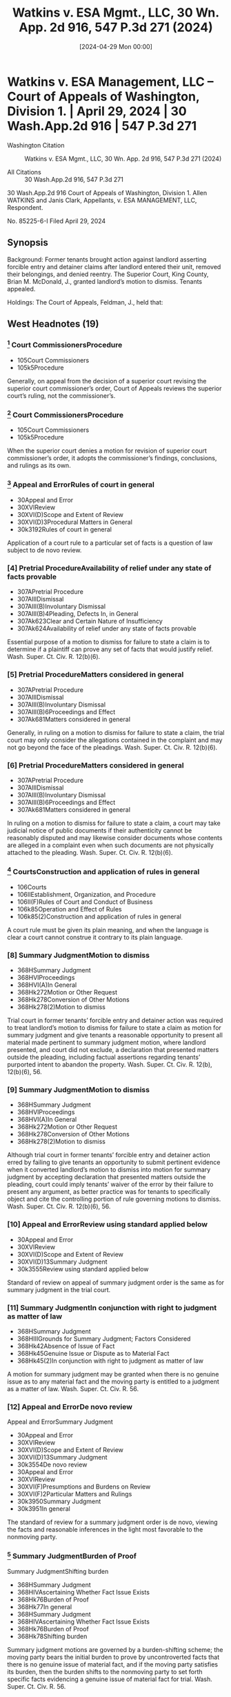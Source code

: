 #+title:      Watkins v. ESA Mgmt., LLC, 30 Wn. App. 2d 916, 547 P.3d 271 (2024)
#+date:       [2024-04-29 Mon 00:00]
#+filetags:   :case:
#+identifier: 20240429T000000

* Watkins v. ESA Management, LLC -- Court of Appeals of Washington, Division 1. | April 29, 2024 | 30 Wash.App.2d 916 | 547 P.3d 271

- Washington Citation :: Watkins v. ESA Mgmt., LLC, 30 Wn. App. 2d 916, 547 P.3d 271 (2024)

- All Citations :: 30 Wash.App.2d 916, 547 P.3d 271


                          30 Wash.App.2d 916
             Court of Appeals of Washington, Division 1.
              Allen WATKINS and Janis Clark, Appellants,
                                  v.
                   ESA MANAGEMENT, LLC, Respondent.

                            No. 85225-6-I
                         Filed April 29, 2024

** Synopsis

Background: Former tenants brought action against landlord asserting forcible entry and detainer claims after landlord entered their unit, removed their belongings, and denied reentry. The Superior Court, King County, Brian M. McDonald, J., granted landlord’s motion to dismiss. Tenants appealed.

Holdings: The Court of Appeals, Feldman, J., held that:

[1] trial court was required to treat motion to dismiss as one for summary judgment and give tenants opportunity to present pertinent evidence;

[2] genuine issue of material fact as to whether tenants were in peaceable and undisturbed possession preceding forcible entry precluded summary judgment; and

[3] tenants were required to join any tenant or subtenant who resided at unit when complaint was filed as a party defendant.

Reversed and remanded.

Procedural Posture(s): On Appeal; Motion for Summary Judgment; Motion to Dismiss for Failure to State a Claim.

** West Headnotes (19)

*** [1] Court CommissionersProcedure

- 105Court Commissioners
- 105k5Procedure

Generally, on appeal from the decision of a superior court revising the superior court commissioner’s order, Court of Appeals reviews the superior court’s ruling, not the commissioner’s.

*** [2] Court CommissionersProcedure

- 105Court Commissioners
- 105k5Procedure

When the superior court denies a motion for revision of superior court commissioner’s order, it adopts the commissioner’s findings, conclusions, and rulings as its own.

*** [3] Appeal and ErrorRules of court in general

- 30Appeal and Error
- 30XVIReview
- 30XVI(D)Scope and Extent of Review
- 30XVI(D)3Procedural Matters in General
- 30k3192Rules of court in general

Application of a court rule to a particular set of facts is a question of law subject to de novo review.

*** [4] Pretrial ProcedureAvailability of relief under any state of facts provable

- 307APretrial Procedure
- 307AIIIDismissal
- 307AIII(B)Involuntary Dismissal
- 307AIII(B)4Pleading, Defects In, in General
- 307Ak623Clear and Certain Nature of Insufficiency
- 307Ak624Availability of relief under any state of facts provable

Essential purpose of a motion to dismiss for failure to state a claim is to determine if a plaintiff can prove any set of facts that would justify relief. Wash. Super. Ct. Civ. R. 12(b)(6).

*** [5] Pretrial ProcedureMatters considered in general

- 307APretrial Procedure
- 307AIIIDismissal
- 307AIII(B)Involuntary Dismissal
- 307AIII(B)6Proceedings and Effect
- 307Ak681Matters considered in general

Generally, in ruling on a motion to dismiss for failure to state a claim, the trial court may only consider the allegations contained in the complaint and may not go beyond the face of the pleadings. Wash. Super. Ct. Civ. R. 12(b)(6).

*** [6] Pretrial ProcedureMatters considered in general

- 307APretrial Procedure
- 307AIIIDismissal
- 307AIII(B)Involuntary Dismissal
- 307AIII(B)6Proceedings and Effect
- 307Ak681Matters considered in general

In ruling on a motion to dismiss for failure to state a claim, a court may take judicial notice of public documents if their authenticity cannot be reasonably disputed and may likewise consider documents whose contents are alleged in a complaint even when such documents are not physically attached to the pleading. Wash. Super. Ct. Civ. R. 12(b)(6).

*** [7] CourtsConstruction and application of rules in general

- 106Courts
- 106IIEstablishment, Organization, and Procedure
- 106II(F)Rules of Court and Conduct of Business
- 106k85Operation and Effect of Rules
- 106k85(2)Construction and application of rules in general

A court rule must be given its plain meaning, and when the language is clear a court cannot construe it contrary to its plain language.

*** [8] Summary JudgmentMotion to dismiss

- 368HSummary Judgment
- 368HVIProceedings
- 368HVI(A)In General
- 368Hk272Motion or Other Request
- 368Hk278Conversion of Other Motions
- 368Hk278(2)Motion to dismiss

Trial court in former tenants’ forcible entry and detainer action was required to treat landlord’s motion to dismiss for failure to state a claim as motion for summary judgment and give tenants a reasonable opportunity to present all material made pertinent to summary judgment motion, where landlord presented, and court did not exclude, a declaration that presented matters outside the pleading, including factual assertions regarding tenants’ purported intent to abandon the property. Wash. Super. Ct. Civ. R. 12(b), 12(b)(6), 56.

*** [9] Summary JudgmentMotion to dismiss

- 368HSummary Judgment
- 368HVIProceedings
- 368HVI(A)In General
- 368Hk272Motion or Other Request
- 368Hk278Conversion of Other Motions
- 368Hk278(2)Motion to dismiss

Although trial court in former tenants’ forcible entry and detainer action erred by failing to give tenants an opportunity to submit pertinent evidence when it converted landlord’s motion to dismiss into motion for summary judgment by accepting declaration that presented matters outside the pleading, court could imply tenants’ waiver of the error by their failure to present any argument, as better practice was for tenants to specifically object and cite the controlling portion of rule governing motions to dismiss. Wash. Super. Ct. Civ. R. 12(b)(6), 56.

*** [10] Appeal and ErrorReview using standard applied below

- 30Appeal and Error
- 30XVIReview
- 30XVI(D)Scope and Extent of Review
- 30XVI(D)13Summary Judgment
- 30k3555Review using standard applied below

Standard of review on appeal of summary judgment order is the same as for summary judgment in the trial court.

*** [11] Summary JudgmentIn conjunction with right to judgment as matter of law

- 368HSummary Judgment
- 368HIIIGrounds for Summary Judgment; Factors Considered
- 368Hk42Absence of Issue of Fact
- 368Hk45Genuine Issue or Dispute as to Material Fact
- 368Hk45(2)In conjunction with right to judgment as matter of law

A motion for summary judgment may be granted when there is no genuine issue as to any material fact and the moving party is entitled to a judgment as a matter of law. Wash. Super. Ct. Civ. R. 56.

*** [12] Appeal and ErrorDe novo review
Appeal and ErrorSummary Judgment

- 30Appeal and Error
- 30XVIReview
- 30XVI(D)Scope and Extent of Review
- 30XVI(D)13Summary Judgment
- 30k3554De novo review
- 30Appeal and Error
- 30XVIReview
- 30XVI(F)Presumptions and Burdens on Review
- 30XVI(F)2Particular Matters and Rulings
- 30k3950Summary Judgment
- 30k3951In general

The standard of review for a summary judgment order is de novo, viewing the facts and reasonable inferences in the light most favorable to the nonmoving party.

*** [13] Summary JudgmentBurden of Proof
Summary JudgmentShifting burden

- 368HSummary Judgment
- 368HIVAscertaining Whether Fact Issue Exists
- 368Hk76Burden of Proof
- 368Hk77In general
- 368HSummary Judgment
- 368HIVAscertaining Whether Fact Issue Exists
- 368Hk76Burden of Proof
- 368Hk78Shifting burden

Summary judgment motions are governed by a burden-shifting scheme; the moving party bears the initial burden to prove by uncontroverted facts that there is no genuine issue of material fact, and if the moving party satisfies its burden, then the burden shifts to the nonmoving party to set forth specific facts evidencing a genuine issue of material fact for trial. Wash. Super. Ct. Civ. R. 56.

*** [14] Landlord and TenantTrial
Summary JudgmentTermination of tenancy; eviction

- 233Landlord and Tenant
- 233VIIIReentry and Recovery of Possession by Landlord
- 233VIII(C)Actions for Recovery of Possession
- 233k1758Actions
- 233k1769Trial
- 368HSummary Judgment
- 368HVParticular Cases and Contexts
- 368Hk189Landlord and Tenant
- 368Hk193Termination of tenancy; eviction

Genuine issue of material fact as to whether former tenants were in peaceable and undisturbed possession of the property for five days preceding forcible entry precluded summary judgment on their forcible entry and detainer claims against landlord. Wash. Rev. Code Ann. § 59.12.140.

*** [15] Appeal and ErrorDe novo review

- 30Appeal and Error
- 30XVIReview
- 30XVI(D)Scope and Extent of Review
- 30XVI(D)4Pleading
- 30k3280Failure to State Claim, and Dismissal Therefor
- 30k3284De novo review

Court of Appeals reviews the trial court’s ruling on a motion to dismiss for failure to state a claim de novo.

*** [16] Pretrial ProcedureAvailability of relief under any state of facts provable
Pretrial ProcedureConstruction of pleadings

- 307APretrial Procedure
- 307AIIIDismissal
- 307AIII(B)Involuntary Dismissal
- 307AIII(B)4Pleading, Defects In, in General
- 307Ak623Clear and Certain Nature of Insufficiency
- 307Ak624Availability of relief under any state of facts provable
- 307APretrial Procedure
- 307AIIIDismissal
- 307AIII(B)Involuntary Dismissal
- 307AIII(B)6Proceedings and Effect
- 307Ak679Construction of pleadings

On motion to dismiss for failure to state a claim, factual allegations are accepted as true, and unless it appears beyond doubt that the plaintiff can prove no set of facts consistent with the complaint that would entitle him or her to relief, the motion to dismiss must be denied. Wash. Super. Ct. Civ. R. 12(b)(6).

*** [17] Pretrial ProcedureConstruction of pleadings
Pretrial ProcedurePresumptions and burden of proof

- 307APretrial Procedure
- 307AIIIDismissal
- 307AIII(B)Involuntary Dismissal
- 307AIII(B)6Proceedings and Effect
- 307Ak679Construction of pleadings
- 307APretrial Procedure
- 307AIIIDismissal
- 307AIII(B)Involuntary Dismissal
- 307AIII(B)6Proceedings and Effect
- 307Ak682Evidence
- 307Ak683Presumptions and burden of proof

On motion to dismiss for failure to state a claim, the court must assume the truth of facts alleged in the complaint, as well as hypothetical facts, viewing both in the light most favorable to the nonmoving party. Wash. Super. Ct. Civ. R. 12(b)(6).

*** [18] Landlord and TenantJoinder and intervention

- 233Landlord and Tenant
- 233VIIIReentry and Recovery of Possession by Landlord
- 233VIII(C)Actions for Recovery of Possession
- 233k1758Actions
- 233k1762Parties
- 233k1762(6)Joinder and intervention

Tenant or subtenant who occupied former tenants’ unit when complaint was filed was necessary party who had to be joined in order for former tenants to assert right to possess the property in their forcible entry and detainer action; it was statutory requirement that in order to be restored to the property described in the complaint, any tenant or subtenant in actual possession of premises when complaint was filed needed to be made a party defendant. Wash. Rev. Code Ann. §§ 59.12.090, 59.12.140; Wash. Super. Ct. Civ. R. 19.

*** [19] Landlord and TenantSelf-Help

- 233Landlord and Tenant
- 233VIIIReentry and Recovery of Possession by Landlord
- 233VIII(B)Self-Help
- 233k1735In general

No landlord, including one not governed by the Residential Landlord Tenant Act, may ever use nonjudicial, self-help methods to remove a tenant. Wash. Rev. Code Ann. § 59.18.290.

**273 Honorable B. McDonald, Judge.

** Attorneys and Law Firms

- Daniel Frank Parker, Yuan Ting, Christina Eugenie Jaccard, King County Bar Association, 1200 5th Ave. Ste. 700, Seattle, WA, 98101-1116, Edmund Robert Witter, Attorney at Law, 1200 5th Ave. Ste. 700, Seattle, WA, 98101-1116, Ashleen Elisabeth O’brien, Housing Justice Project, 1200 5th Ave. Ste. 700, Seattle, WA, 98101-1116, for Appellants.

- Joseph Toups, Daniel Andrew Brown, Williams Kastner, 601 Union St. Ste. 4100, Seattle, WA, 98101-1368, for Respondent.

** PUBLISHED OPINION

Feldman, J.

*918 ¶1 Allen Watkins and Janis Clark (appellants) filed a complaint asserting forcible entry and detainer claims against ESA Management LLC (ESA), which owned and managed the Extended Stay of America property where they resided before ESA entered the unit, removed their belongings, and denied reentry. ESA, in turn, filed a motion to dismiss the complaint, and the superior court granted that motion. In doing so, the trial court erred in two significant respects. First, the superior court erred by failing to treat ESA’s motion to dismiss as one for summary judgment and give appellants a reasonable opportunity to present pertinent evidence pursuant to CR 12(b)(6). Second, the superior court erred in granting ESA’s motion even though appellants effectively rebutted ESA’s substantive argument. We therefore reverse the superior court’s order of *919 dismissal and remand the matter for further proceedings. Lastly, any tenant or subtenant in the actual occupation of the premises when appellants’ complaint was filed is a necessary party under RCW 59.12.060 and must be joined if they assert a right to possess the property.

I.

¶2 Appellants were hotel guests residing at an Extended Stay of America property in Tukwila, Washington owned and managed by ESA. In August 2022, ESA filed an unlawful detailer proceeding, claiming that appellants were substantially behind in their payment of rent. A show cause hearing was scheduled for October 18, 2022, but continued on two occasions and finally scheduled for December 2, 2022. However, prior to the hearing, ESA purportedly concluded that appellants had abandoned the property. Based on this belief, ESA entered appellants’ unit, removed their belongings, and denied appellants reentry. Having engaged in self-help, ESA voluntarily dismissed its unlawful detainer action.

¶3 Unable to reenter their unit, appellants filed the instant action for forcible entry and detainer on December 29, 2022 and filed a writ of restitution to return to the unit pending the result of the action. A commissioner set a hearing on the writ of restitution for January 23, 2023 and directed that ESA file a response by January 18 and appellants file a reply by January 20. Instead of complying with the briefing schedule, ESA filed a motion titled “DEFENDANT’S MOTION TO DISMISS” on January 23, 2023 and noted the motion for a hearing the same day. In its motion, ESA argued that appellants had abandoned the property and therefore were not in possession of the property as required to obtain relief under RCW 59.12.010 (forcible entry) and RCW 59.12.020 (forcible detainer). To support its abandonment argument, ESA attached to its motion a declaration of a general manager of the Extended Stay of America property asserting *920 that appellants abandoned the premises following a “huge fight.” After ESA filed its **274 motion, the court continued the hearing to February 1, 2023. Appellants then filed a responsive brief on January 30, 2023 titled “PLAINTIFF’S REPLY IN SUPPORT OF MOTION FOR WRIT OF RESTITUTION PURSUANT TO RCW 59.12.090 and RESPONSE TO DEFENDANT’S MOTION TO DISMISS.”

¶4 At the hearing on February 1, 2023, a commissioner heard oral argument on ESA’s motion to dismiss despite appellants’ assertion that the motion had not properly been noted for decision and was, in effect, an untimely response to their motion for a writ of restitution. Addressing the merits of the motion to dismiss, and without permitting appellants to testify, the commissioner concluded that appellants had not provided a sufficient basis to rule in their favor on their underlying claims for forcible entry and detainer. The commissioner granted ESA’s motion to dismiss and declined to rule on ESA’s oral motion for a judgment for unpaid rent. Finally, appellants filed a motion for revision. A superior court judge denied the motion to revise, adopted the commissioner’s oral findings and rulings, and granted ESA’s motion to dismiss. Id. This timely appeal followed.

II.

A.

¶5 Appellants claim that the superior court erred when it “converted ESA’s motion to dismiss into a motion for summary judgment without giving appellants an opportunity to submit pertinent evidence.” We agree.

[1] [2] [3]¶6 “Generally, we review the superior court’s ruling, not the commissioner’s. But when the superior court denies a motion for revision, it adopts the commissioner’s findings, conclusions, and rulings as its own.”  *921 State ex rel. J.V.G. v. Van Guilder, 137 Wash. App. 417, 423, 154 P.3d 243 (2007) (citing In re Marriage of Stewart, 133 Wash. App. 545, 550, 137 P.3d 25 (2006)). As discussed below, the dispositive issue here is the proper application of CR 12(b)(6), which governs motions to dismiss. The application of a court rule to a particular set of facts is a question of law subject to de novo review. Wiley v. Rehak, 143 Wash.2d 339, 343, 20 P.3d 404 (2001).

[4] [5] [6]¶7 The essential purpose of a CR 12(b)(6) motion to dismiss is “ ‘to determine if a plaintiff can prove any set of facts that would justify relief.’ ” Freedom Found. v. Teamsters Local 117 Segregated Fund, 197 Wash.2d 116, 139, 480 P.3d 1119 (2021) (quoting P.E. Sys., LLC v. CPI Corp., 176 Wash.2d 198, 203, 289 P.3d 638 (2012)). “Generally, in ruling on a CR 12(b)(6) motion to dismiss, the trial court may only consider the allegations contained in the complaint and may not go beyond the face of the pleadings.” Rodriguez v. Loudeye Corp., 144 Wash. App. 709, 725, 189 P.3d 168 (2008). But in ruling on a motion to dismiss, a court “may take judicial notice of public documents if their authenticity cannot be reasonably disputed” and may likewise consider “[d]ocuments whose contents are alleged in a complaint” even when such documents “are not physically attached to the pleading.” Id. at 725-26, 189 P.3d 168.

¶8 The issue here is what procedural protections apply when a moving party submits with a CR 12(b)(6) motion, and the court does not exclude, documents that are not subject to judicial notice or attached to or referenced in the operative pleading. Addressing that issue, CR 12(b) states,

If, on a motion asserting the defense numbered (6) to dismiss for failure of the pleading to state a claim upon which relief can be granted, matters outside the pleading are presented to and not excluded by the court, the motion shall be treated as one for summary judgment and disposed of as provided in rule 56, and all parties shall be given reasonable opportunity to present all material made pertinent to such a motion by rule 56.

*922 The rule is clear and unequivocal: if matters outside the pleading are presented to and not excluded by the court in deciding a motion to dismiss, the motion shall be treated as one for summary judgment and all parties shall be given reasonable opportunity to present pertinent evidence.

[7]¶9 “A court rule ‘must be given its plain meaning, and when the language is **275 clear a court cannot construe it contrary to its plain language.’ ” In re Carlstad, 114 Wash. App. 447, 455, 58 P.3d 301 (2002) (quoting City of Kirkland v. Ellis, 82 Wash. App. 819, 826, 920 P.2d 206 (1996)). Thus, for example, this court held in Zurich Services Corporation v. Gene Mace Construction that “once extrinsic evidence is admitted and considered, a motion on the pleadings should be converted to a motion of summary judgment” and “[i]n that event, all parties must be given reasonable opportunity to present all material made pertinent to such a motion by CR 56.” 26 Wash. App. 2d 10, 21, 526 P.3d 46 (2023) (quoting P.E. Sys., LLC v. CPI Corp., 176 Wash.2d at 206, 289 P.3d 638, and CR 12(c)). The court also recognized in Zurich that “affidavits ... are extrinsic evidence that may not be considered as part of the pleadings.” Id.

[8] [9]¶10 Here, the superior court was required to treat ESA’s motion to dismiss as a motion for summary judgment because ESA presented—and the court did not exclude—a declaration that presented matters outside the pleading, including factual assertions regarding appellants’ purported intent to abandon the property. Because ESA submitted this declaration and the superior court did not exclude it, the court was required by CR 12(b) to treat ESA’s motion as one for summary judgment and give appellants a reasonable opportunity to present all material made pertinent to such a motion by CR 56. The court erred when it failed to do so.1

1

Although Appellants asserted at the February 1, 2023 hearing that ESA had not properly noted its motion to dismiss for decision, they did not argue that the court could not properly consider the attached declaration without treating the motion to dismiss as one for summary judgment and giving appellants a reasonable opportunity to present pertinent evidence. The better practice is to specifically object, citing the controlling portion of CR 12(b), as failure to do so could potentially constitute waiver. See e.g. Zurich, 26 Wash. App. 2d at 35, 526 P.3d 46 (“court may imply an otherwise unstated waiver ... where it appears affirmatively from the record no affected party was prejudiced”); Podbielancik v. LPP Mortg. Ltd. 191 Wash. App. 662, 666, 362 P.3d 1287 (2015) (“If a party fails to object to an affidavit or bring a motion to strike improper portions of an affidavit, any error is waived.”).

*923 B.

¶11 The superior court’s procedural error, as recounted above, requires that the matter be remanded for summary judgment proceedings in accordance with the substantive and procedural requirements of CR 56. We need not do so here because appellants also argue, and we again agree, that dismissal of their claims “cannot be upheld under CR 12(b)(6) [or] CR 56.”

[10] [11] [12]¶12 Because ESA’s motion was, in substance, a summary judgment motion, “the standard of review on appeal is the same as for summary judgment.” Blenheim v. Dawson & Hall Ltd., 35 Wash. App. 435, 438, 667 P.2d 125 (1983); Zurich, 26 Wash. App. 2d at 24, 526 P.3d 46. A motion for summary judgment may be granted when there is “no genuine issue as to any material fact and ... the moving party is entitled to a judgment as a matter of law.” Ramey v. Knorr, 130 Wash. App. 672, 685, 124 P.3d 314 (2005) (quoting CR 56). “The standard of review for a summary judgment order is de novo ... viewing the facts and reasonable inferences in the light most favorable to the nonmoving party.” Id.

[13]¶13 Summary judgment motions are governed by “ ‘a burden-shifting scheme.’ ” Welch v. Brand Insulations, Inc., 27 Wash. App. 2d 110, 114, 531 P.3d 265 (2023) (quoting Bucci v. Nw. Tr. Servs., Inc., 197 Wash. App. 318, 326, 387 P.3d 1139 (2016)). “The moving party bears the initial burden ‘to prove by uncontroverted facts that there is no genuine issue of material fact.’ ” Id. (quoting  *924 Jacobsen v. State, 89 Wash.2d 104, 108, 569 P.2d 1152 (1977)). If the moving party satisfies its burden, then the burden shifts to the nonmoving party to “ ‘set forth specific facts evidencing a genuine issue of material fact for trial.’ ” Id. (quoting Schaaf v. Highfield, 127 Wash.2d 17, 21, 896 P.2d 665 (1995)).

¶14 Three statutes govern proof of appellants’ claims. First, regarding forcible entry claims, RCW 59.12.010 states as follows:

Every person is guilty of a forcible entry who either—(1) By breaking open windows, doors or other parts of a house, or **276 by fraud, intimidation or stealth, or by any kind of violence or circumstance of terror, enters upon or into any real property; or—(2) Who, after entering peaceably upon real property, turns out by force, threats or menacing conduct the party in actual possession.

Second, the forcible detainer statute, RCW 59.12.020, states in relevant part:

Every person is guilty of a forcible detainer who ... in the nighttime, or during the absence of the occupant of any real property, enters thereon, and who, after demand made for the surrender thereof, refuses for the period of three days to surrender the same to such former occupant. The occupant of real property within the meaning of this subdivision is one who for the five days next preceding such unlawful entry was in the peaceable and undisturbed possession of such real property.

Lastly, RCW 59.12.140, titled “Proof in forcible entry and detainer,” states:

On the trial of any proceeding for any forcible entry or forcible detainer the plaintiff shall only be required to show, in addition to a forcible entry complained of, that he or she was peaceably in the actual possession at the time of the forcible entry; or, in addition to a forcible detainer complained of, that he or she was entitled to the possession at the time of the forcible detainer.

Thus, to obtain relief for forcible entry and detainer, appellants were required to show that (1) ESA entered their unit in their absence, (2) ESA refused to allow them to reenter *925 the unit for three days, and (3) they were in peaceable and undisturbed possession of the property for five days preceding the forcible entry.

¶15 ESA argued below that appellants’ claims failed as a matter of law because they abandoned the property and therefore were not in peaceable and undisturbed possession of the property for five days preceding the forcible entry. Construing RCW 59.12.140 (quoted above), our Supreme Court has held that a plaintiff, “on the question of possession, [is] only required to show that he was, for the period of five days next preceding... entry, in the peaceable and undisturbed possession of the property.” Randolph v. Husch, 159 Wash. 490, 495, 294 P. 236 (1930). The Court has also explained that to have peaceable and undisturbed possession “[i]t is not essential that there be a continuous personal presence on the land, but there must be exercised at least some actual physical control with the intent and apparent purpose of asserting dominion.” Id. at 496, 294 P. 236. “The true intent of the statute by these words and by the five-day limitation is to exclude a momentary or scrambling actual possession; not to describe a constructive possession.” Id.

¶16 ESA’s motion to dismiss and accompanying declaration do not establish, as a matter of law, that appellants were not in peaceable and undisturbed possession of the property for five days preceding the forcible entry. The declaration states that on November 6 or 7, 2022 appellants got into a “huge fight” and police were called to the property to intervene. Then, shortly after the fight, appellants “left the Property.” Based on these events—leaving the property for a few days following a fight—ESA’s declarant summarily concludes that appellants “chose to voluntarily leave the Property.” This declaration, consisting entirely of self-serving speculation and bald assertion, falls well short of proving by uncontroverted facts that there is no genuine issue of material fact as to whether appellants abandoned the property.

*926 ¶17 But even if ESA met its initial burden of production on summary judgment, appellants’ verified complaint sets forth specific facts evidencing a genuine issue of material fact for trial. While Washington courts have not squarely decided the issue, the Ninth Circuit has held that “a verified complaint may serve as an affidavit for purposes of summary judgment if it is based on personal knowledge and if it sets forth the requisite facts with specificity.” Moran v. Selig, 447 F.3d 748, 759, n.16 (9th Cir. 2006). We apply that rule here because the verified complaint sets forth the requisite facts with specificity and states, under penalty of perjury, that the statements in the complaint are true and correct. Thus, the complaint is in all material respects comparable to a declaration.

**277 ¶18 As to the content of the verified complaint, it asserts that “Mr. Watkins was temporarily absent from his unit beginning on or about November 9, 2022. Mr. Watkins intended to return to his unit and left all his belongings inside the unit as well as his car in the parking lot.” These facts sufficiently rebut ESA’s abandonment argument because they show that appellants left their belongings in the unit, as well as a car in the parking lot, evidencing an intent to return and not abandon the unit. That is especially so when the assertions in the verified complaint are viewed in the light most favorable to appellants (the nonmoving parties), as required. See Ramey, 130 Wash. App. at 685, 124 P.3d 314.

[14] [15] [16] [17]¶19 Indeed, not only does the record preclude dismissal, the commissioner’s oral ruling, which the superior court ultimately adopted, similarly recognizes an extant controversy regarding whether appellants were in peaceable and undisturbed possession at the time of the forcible entry:

Counsel, I’m going to -- I am going to grant the motion to dismiss. I don’t believe at this point that you have sufficient basis here for this Court to either certify or rule on an unlawful detainer case given the facts that we have here. There may have been a difference of opinion about whether your clients had vacated voluntarily. They left their things there, and it’s -- that’s  *927 not an uncommon scenario when tenants leave. Sometimes they have no other place to go and they can’t take their things and they leave them. I don’t know, it’s speculation on my part. But I -- but it is not enough for me to say that this matter should go forward to trial.

(Emphasis added.) Because there is a genuine issue of material fact as to whether appellants were in peaceable and undisturbed possession of the property for five days preceding the forcible entry, their claims were not properly subject to dismissal under CR 56. The superior court’s dismissal order, whether premised on CR 56 or CR 12, is accordingly reversed.2

2

Although we review the trial court proceedings under CR 56, we would reach the same result even if we were to conclude that the superior court could properly decide ESA’s motion to dismiss under CR 12. “We review the trial court’s ruling on a motion to dismiss de novo. Factual allegations are accepted as true, and unless it appears beyond doubt that the plaintiff can prove no set of facts consistent with the complaint that would entitle him or her to relief, the motion to dismiss must be denied.” Becker v. Cmty. Health Sys., Inc., 184 Wash.2d 252, 257-58, 359 P.3d 746 (2015). Additionally, the court “must assume the truth of facts alleged in the complaint, as well as hypothetical facts, viewing both in the light most favorable to the nonmoving party.” Didlake v. State, 186 Wash. App. 417, 422, 345 P.3d 43 (2015). For the same reasons set forth above, the facts alleged in appellants’ verified complaint—accepted as true and viewed favorably to appellants—preclude dismissal under CR 12(b)(6) as well as CR 56.

C.

¶20 Finally, ESA argues that appellants cannot properly seek a writ of restitution to their former premises without joining the tenant currently residing in the unit as an indispensable party under CR 19 and controlling case law. Because this issue may recur on remand, we choose to address the issue and hold, consistent with ESA’s arguments, that appellants must comply with RCW 59.12.090.

¶21 Under RCW 59.12.090, a

plaintiff at the time of commencing an action of forcible entry or detainer or unlawful detainer, or at any time afterwards, may apply to the judge of the court in which the action is pending for a writ of restitution restoring to the plaintiff the *928 property in the complaint described, and the judge shall order a writ of restitution to issue.

(Emphasis added.) Here, appellants described the property for which they sought relief in their verified complaint as “15451 53rd Ave S, #110, Tukwila, WA 98188.” Because appellants specifically described their previous unit in their complaint, they may only be restored to that unit under RCW 59.12.090.

[18]¶22 It necessarily follows that to maintain their forcible entry and detainer action, appellants must join the tenant or subtenant (if any) who occupied the specified unit when appellants’ complaint was filed if they assert a right to possess that property. **278 Laffranchi v. Lim, 146 Wash. App. 376, 383, 190 P.3d 97 (2008), is instructive on this point. In Laffranchi, DeVore leased a four-bedroom house from Lim. Id. at 378, 190 P.3d 97. At the time the lease was signed, the property was subject to a deed of trust between Lim, as grantor, and Lender Homecomings Financial Network, Inc., as beneficiary. Id. at 379, 190 P.3d 97. When Lim failed to make payments on the obligation secured by the deed of trust, Laffranchi purchased the property at a trustee’s sale. Id. Laffranchi subsequently filed an eviction summons and complaint for unlawful detainer and served it at the property’s address with the caption “Tony Laffranchi v. Tomas Oscar Lim and Maida Lim, et al.” Id. at 379, 190 P.3d 97. Laffranchi obtained a writ of restitution directing the sheriff to remove the defendants and all others from the property. Id. at 380, 190 P.3d 97.

¶23 On appeal, we held that “Laffranchi’s failure to join DeVore as a defendant deprived the court of subject matter jurisdiction under chapter 59.12 RCW.” Id. at 384, 190 P.3d 97.3 We applied RCW 59.12.060, which states: “[n]o person other *929 than the tenant of the premises, and subtenant, if there be one, in the actual occupation of the premises when the complaint is filed, need be made parties defendant in any proceeding under this chapter ....” Applying that statutory requirement, we concluded that if DeVore continues to assert a right to possession, Laffranchi must join him as a party to maintain his unlawful detainer action. Laffranchi, 146 Wash. App. at 387, 190 P.3d 97.

3

Although Laffranchi refers to “subject matter jurisdiction,” we have since clarified “[i]f the type of controversy is within the superior court’s subject matter jurisdiction, as it is here, then all other defects or errors go to something other than subject matter jurisdiction.” MHM & F, LLC v. Pryor, 168 Wash. App. 451, 460, 277 P.3d 62 (2012) (internal quotation marks omitted).

[19]¶24 As in Laffranchi, we conclude that any tenant or subtenant in the actual occupation of the premises when appellants’ complaint was filed is a necessary party under RCW 59.12.060 and must be joined if they assert a right to possess the property. Accordingly, we remand the matter for further proceedings consistent with RCW 59.12.060 (if applicable).4

4

ESA also argues that even if appellants did not abandon the premises, it is entitled to use self-help if no breach of the peace occurs. However, “no landlord, including one not governed by the [Residential Landlord Tenant Act], may ever use nonjudicial, self-help methods to remove a tenant.” Gray v. Pierce County Hous. Auth., 123 Wash. App. 744, 757, 97 P.3d 26 (2004). Further, RCW 59.18.290 states that it “is unlawful for the landlord to remove or exclude from the premises the tenant thereof except under a court order so authorizing.” Thus, we reject this argument.

¶25 Reversed and remanded.

WE CONCUR:

Coburn, J.

Smith, C.J.

